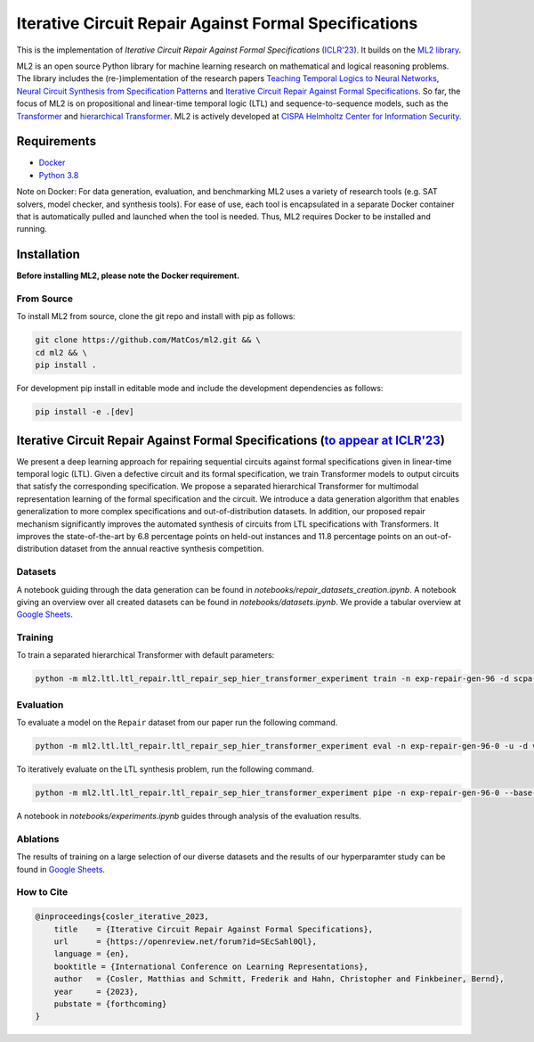 ======================================================
Iterative Circuit Repair Against Formal Specifications
======================================================


.. image:: https://img.shields.io/pypi/pyversions/ml2
    :target: https://www.python.org
.. image:: https://img.shields.io/github/license/reactive-systems/ml2
    :target: https://github.com/reactive-systems/ml2/blob/main/LICENSE


This is the implementation of *Iterative Circuit Repair Against Formal Specifications* (`ICLR'23 <https://openreview.net/forum?id=SEcSahl0Ql>`_). It builds on the `ML2 library <https://github.com/reactive-systems/ml2>`_. 

ML2 is an open source Python library for machine learning research on mathematical and logical reasoning problems. The library includes the (re-)implementation of the research papers `Teaching Temporal Logics to Neural Networks <https://iclr.cc/virtual/2021/poster/3332>`_, `Neural Circuit Synthesis from Specification Patterns <https://proceedings.neurips.cc/paper/2021/file/8230bea7d54bcdf99cdfe85cb07313d5-Paper.pdf>`_ and `Iterative Circuit Repair Against Formal Specifications <https://openreview.net/forum?id=SEcSahl0Ql>`_. So far, the focus of ML2 is on propositional and linear-time temporal logic (LTL) and sequence-to-sequence models, such as the `Transformer <https://arxiv.org/abs/1706.03762>`_ and `hierarchical Transformer <https://arxiv.org/abs/2006.09265>`_. ML2 is actively developed at `CISPA Helmholtz Center for Information Security <https://cispa.de/en>`_.


Requirements
------------

- `Docker <https://www.docker.com>`_
- `Python 3.8 <https://www.python.org/dev/peps/pep-0569/>`_

Note on Docker: For data generation, evaluation, and benchmarking ML2 uses a variety of research tools (e.g. SAT solvers, model checker, and synthesis tools). For ease of use, each tool is encapsulated in a separate Docker container that is automatically pulled and launched when the tool is needed. Thus, ML2 requires Docker to be installed and running.

Installation
------------

**Before installing ML2, please note the Docker requirement.**

From Source
~~~~~~~~~~~

To install ML2 from source, clone the git repo and install with pip as follows:

.. code:: shell

    git clone https://github.com/MatCos/ml2.git && \
    cd ml2 && \
    pip install .

For development pip install in editable mode and include the development dependencies as follows:

.. code:: shell

    pip install -e .[dev]

Iterative Circuit Repair Against Formal Specifications (`to appear at ICLR'23 <https://openreview.net/forum?id=SEcSahl0Ql>`_)
--------------------------------------------------------------------------------------------------------------------------------------------------------

We present a deep learning approach for repairing sequential circuits against formal specifications given in linear-time temporal logic (LTL). Given a defective circuit and its formal specification, we train Transformer models to output circuits that satisfy the corresponding specification. We propose a separated hierarchical Transformer for multimodal representation learning of the formal specification and the circuit. We introduce a data generation algorithm that enables generalization to more complex specifications and out-of-distribution datasets. In addition, our proposed repair mechanism significantly improves the automated synthesis of circuits from LTL specifications with Transformers. It improves the state-of-the-art by 6.8 percentage points on held-out instances and 11.8 percentage points on an out-of-distribution dataset from the annual reactive synthesis competition.

Datasets
~~~~~~~~

A notebook guiding through the data generation can be found in *notebooks/repair_datasets_creation.ipynb*. A notebook giving an overview over all created datasets can be found in *notebooks/datasets.ipynb*. We provide a tabular overview at `Google Sheets <https://docs.google.com/spreadsheets/d/e/2PACX-1vRshLfy0d6xFXVWOey0QTslL0cnf-DVpgnmdKsLiqAjGfYp2p0iLH_9gxGssw9bTc75PStkuoSY2TQm/pubhtml?gid=975068129&single=true>`_. 

Training
~~~~~~~~

To train a separated hierarchical Transformer with default parameters:

.. code:: shell

    python -m ml2.ltl.ltl_repair.ltl_repair_sep_hier_transformer_experiment train -n exp-repair-gen-96 -d scpa-repair-gen-96 --steps 20000 --val-freq 100 -u --tf-shuffle-buffer-size 10000

Evaluation
~~~~~~~~~~
To evaluate a model on the ``Repair`` dataset from our paper run the following command.

.. code:: shell

    python -m ml2.ltl.ltl_repair.ltl_repair_sep_hier_transformer_experiment eval -n exp-repair-gen-96-0 -u -d val --beam-sizes 16

To iteratively evaluate on the LTL synthesis problem, run the following command.

.. code:: shell

    python -m ml2.ltl.ltl_repair.ltl_repair_sep_hier_transformer_experiment pipe -n exp-repair-gen-96-0 --base-model repair-data-2 --beam-base 16 --beam-repair 16 --repeats 2 --samples 350 -d syntcomp --keep all


A notebook in *notebooks/experiments.ipynb* guides through analysis of the evaluation results.


Ablations
~~~~~~~~~

The results of training on a large selection of our diverse datasets and the results of our hyperparamter study can be found in `Google Sheets <https://docs.google.com/spreadsheets/d/e/2PACX-1vRshLfy0d6xFXVWOey0QTslL0cnf-DVpgnmdKsLiqAjGfYp2p0iLH_9gxGssw9bTc75PStkuoSY2TQm/pubhtml?gid=450169976&single=true>`_.

How to Cite
~~~~~~~~~~~

.. code:: tex

    @inproceedings{cosler_iterative_2023,
        title    = {Iterative Circuit Repair Against Formal Specifications},
        url      = {https://openreview.net/forum?id=SEcSahl0Ql},
        language = {en},
        booktitle = {International Conference on Learning Representations},
        author   = {Cosler, Matthias and Schmitt, Frederik and Hahn, Christopher and Finkbeiner, Bernd},
        year     = {2023},
        pubstate = {forthcoming}
    }